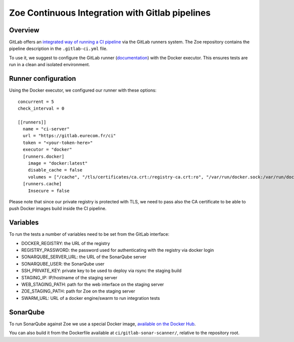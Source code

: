 .. _ci-gitlab:

Zoe Continuous Integration with Gitlab pipelines
================================================

Overview
--------

GitLab offers an `integrated way of running a CI pipeline <https://docs.gitlab.com/ce/ci/README.html>`_ via the GitLab runners system. The Zoe repository contains the pipeline description in the ``.gitlab-ci.yml`` file.

To use it, we suggest to configure the GitLab runner (`documentation <https://docs.gitlab.com/runner/>`_) with the Docker executor. This ensures tests are run in a clean and isolated environment.

Runner configuration
--------------------

Using the Docker executor, we configured our runner with these options::

    concurrent = 5
    check_interval = 0

    [[runners]]
      name = "ci-server"
      url = "https://gitlab.eurecom.fr/ci"
      token = "<your-token-here>"
      executor = "docker"
      [runners.docker]
        image = "docker:latest"
        disable_cache = false
        volumes = ["/cache", "/tls/certificates/ca.crt:/registry-ca.crt:ro", "/var/run/docker.sock:/var/run/docker.sock"]
      [runners.cache]
        Insecure = false

Please note that since our private registry is protected with TLS, we need to pass also the CA certificate to be able to push Docker images build inside the CI pipeline.

Variables
---------

To run the tests a number of variables need to be set from the GitLab interface:

* DOCKER_REGISTRY: the URL of the registry
* REGISTRY_PASSWORD: the password used for authenticating with the registry via docker login
* SONARQUBE_SERVER_URL: the URL of the SonarQube server
* SONARQUBE_USER: the SonarQube user
* SSH_PRIVATE_KEY: private key to be used to deploy via rsync the staging build
* STAGING_IP: IP/hostname of the staging server
* WEB_STAGING_PATH: path for the web interface on the staging server
* ZOE_STAGING_PATH: path for Zoe on the staging server
* SWARM_URL: URL of a docker engine/swarm to run integration tests

SonarQube
---------

To run SonarQube against Zoe we use a special Docker image, `available on the Docker Hub <https://hub.docker.com/r/zoerepo/sonar-scanner/>`_.

You can also build it from the Dockerfile available at ``ci/gitlab-sonar-scanner/``, relative to the repository root.

